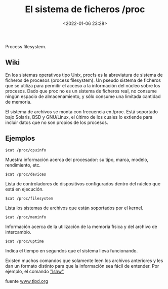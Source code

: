 #+title: El sistema de ficheros /proc
#+date: <2022-01-06 23:28>
#+description: 
#+filetags: linux

Process filesystem.

** Wiki

En los sistemas operativos tipo Unix, procfs es la abreviatura de sistema de ficheros de procesos (process filesystem). Un pseudo sistema de ficheros que se utiliza para permitir el acceso a la información del núcleo sobre los procesos. Dado que proc no es un sistema de ficheros real, no consume ningún espacio de almacenamiento, y sólo consume una limitada cantidad de memoria.

El sistema de archivos se monta con frecuencia en /proc. Está soportado bajo Solaris, BSD y GNU/Linux, el último de los cuales lo extiende para incluir datos que no son propios de los procesos.

** Ejemplos

#+BEGIN_SRC
    $cat /proc/cpuinfo
#+END_SRC

Muestra información acerca del procesador: su tipo, marca, modelo,
rendimiento, etc.

#+BEGIN_SRC
    $cat /proc/devices
#+END_SRC

̣Lista de controladores de dispositivos configurados dentro del núcleo
que está en ejecución.

#+BEGIN_SRC
    $cat /proc/filesystem
#+END_SRC

Lista los sistemas de archivos que están soportados por el kernel.

#+BEGIN_SRC
    $cat /proc/meminfo
#+END_SRC

Información acerca de la utilización de la memoria física y del archivo
de intercambio.

#+BEGIN_SRC
    $cat /proc/uptime
#+END_SRC

Indica el tiempo en segundos que el sistema lleva funcionando.

Existen muchos comandos que solamente leen los archivos anteriores y les
dan un formato distinto para que la información sea fácil de entender.
Por ejemplo, el comando [[/2018/02/19/lshw-list-hardware/]["lshw"]]

fuente
[[http://www.tldp.org/pub/Linux/docs/ldp-archived/system-admin-guide/translations/es/html/ch04s07.html][www.tlpd.org]]
